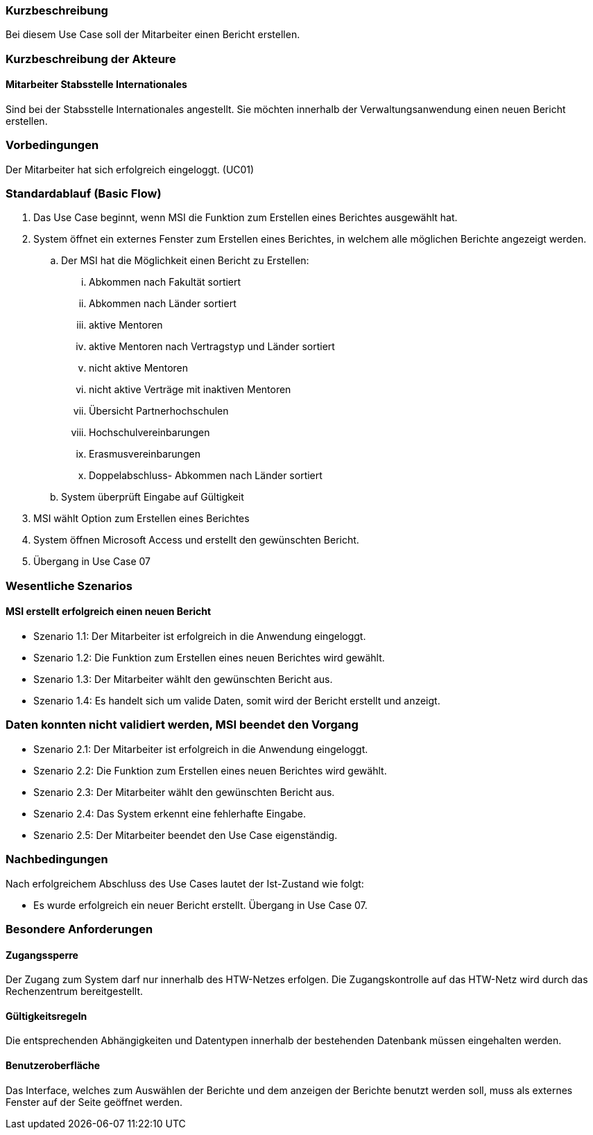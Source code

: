 //== Use-Case: Berichte Erstellen (UC06)

=== Kurzbeschreibung
Bei diesem Use Case soll der Mitarbeiter einen Bericht erstellen.

=== Kurzbeschreibung der Akteure
==== Mitarbeiter Stabsstelle Internationales
Sind bei der Stabsstelle Internationales angestellt. Sie möchten innerhalb der Verwaltungsanwendung einen neuen Bericht erstellen.

=== Vorbedingungen
Der Mitarbeiter hat sich erfolgreich eingeloggt. (UC01)

=== Standardablauf (Basic Flow)
//Der Standardablauf definiert die Schritte für den Erfolgsfall ("Happy Path")

. Das Use Case beginnt, wenn MSI die Funktion zum Erstellen eines Berichtes ausgewählt hat. 
. System öffnet ein externes Fenster zum Erstellen eines Berichtes, in welchem alle möglichen Berichte angezeigt werden.
.. Der MSI hat die Möglichkeit einen Bericht zu Erstellen:

... Abkommen nach Fakultät sortiert
... Abkommen nach Länder sortiert
... aktive Mentoren
... aktive Mentoren nach Vertragstyp und Länder sortiert
... nicht aktive Mentoren
... nicht aktive Verträge mit inaktiven Mentoren
... Übersicht Partnerhochschulen
... Hochschulvereinbarungen
... Erasmusvereinbarungen
... Doppelabschluss- Abkommen nach Länder sortiert
//... Austauschstudenten

.. System überprüft Eingabe auf Gültigkeit
. MSI wählt Option zum Erstellen eines Berichtes
. System öffnen Microsoft Access und erstellt den gewünschten Bericht.
. Übergang in Use Case 07

=== Wesentliche Szenarios
//Szenarios sind konkrete Instanzen eines Use Case, d.h. mit einem konkreten Akteur und einem konkreten Durchlauf der o.g. Flows. Szenarios können als Vorstufe für die Entwicklung von Flows und/oder zu deren Validierung verwendet werden.

==== MSI erstellt erfolgreich einen neuen Bericht
* Szenario 1.1: Der Mitarbeiter ist erfolgreich in die Anwendung eingeloggt.
* Szenario 1.2: Die Funktion zum Erstellen eines neuen Berichtes wird gewählt.
* Szenario 1.3: Der Mitarbeiter wählt den gewünschten Bericht aus.
* Szenario 1.4: Es handelt sich um valide Daten, somit wird der Bericht erstellt und anzeigt. 

=== Daten konnten nicht validiert werden, MSI beendet den Vorgang
* Szenario 2.1: Der Mitarbeiter ist erfolgreich in die Anwendung eingeloggt.
* Szenario 2.2: Die Funktion zum Erstellen eines neuen Berichtes wird gewählt.
* Szenario 2.3: Der Mitarbeiter wählt den gewünschten Bericht aus.
* Szenario 2.4: Das System erkennt eine fehlerhafte Eingabe.
* Szenario 2.5: Der Mitarbeiter beendet den Use Case eigenständig.

=== Nachbedingungen
Nach erfolgreichem Abschluss des Use Cases lautet der Ist-Zustand wie folgt:

* Es wurde erfolgreich ein neuer Bericht erstellt. Übergang in Use Case 07.

=== Besondere Anforderungen
//Besondere Anforderungen können sich auf nicht-funktionale Anforderungen wie z.B. einzuhaltende Standards, Qualitätsanforderungen oder Anforderungen an die Benutzeroberfläche beziehen.

==== Zugangssperre
Der Zugang zum System darf nur innerhalb des HTW-Netzes erfolgen. Die Zugangskontrolle auf das HTW-Netz wird durch das Rechenzentrum bereitgestellt.

==== Gültigkeitsregeln
Die entsprechenden Abhängigkeiten und Datentypen innerhalb der bestehenden Datenbank müssen eingehalten werden.

==== Benutzeroberfläche
Das Interface, welches zum Auswählen der Berichte und dem anzeigen der Berichte benutzt werden soll, muss als externes Fenster auf der Seite geöffnet werden.